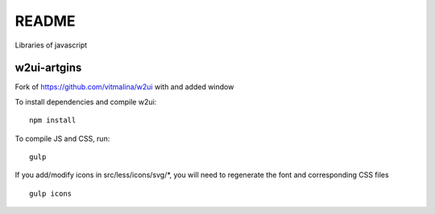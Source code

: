 README
======

Libraries of javascript

w2ui-artgins
------------

Fork of https://github.com/vitmalina/w2ui with and added window

To install dependencies and compile w2ui::

    npm install

To compile JS and CSS, run::

    gulp


If you add/modify icons in src/less/icons/svg/*, you will need to regenerate the font and corresponding CSS files ::

    gulp icons


